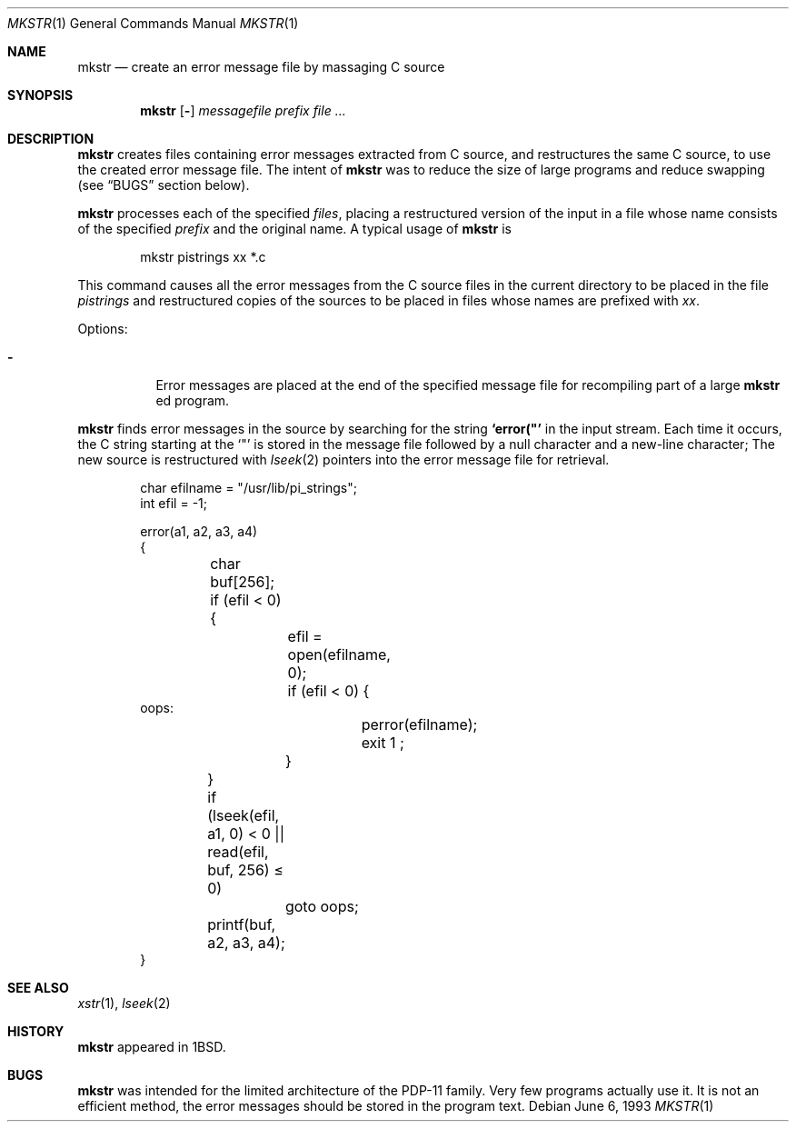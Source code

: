 .\"	mkstr.1,v 1.12 2012/05/12 14:52:57 reed Exp
.\"
.\" Copyright (c) 1980, 1990, 1993
.\"	The Regents of the University of California.  All rights reserved.
.\"
.\" Redistribution and use in source and binary forms, with or without
.\" modification, are permitted provided that the following conditions
.\" are met:
.\" 1. Redistributions of source code must retain the above copyright
.\"    notice, this list of conditions and the following disclaimer.
.\" 2. Redistributions in binary form must reproduce the above copyright
.\"    notice, this list of conditions and the following disclaimer in the
.\"    documentation and/or other materials provided with the distribution.
.\" 3. Neither the name of the University nor the names of its contributors
.\"    may be used to endorse or promote products derived from this software
.\"    without specific prior written permission.
.\"
.\" THIS SOFTWARE IS PROVIDED BY THE REGENTS AND CONTRIBUTORS ``AS IS'' AND
.\" ANY EXPRESS OR IMPLIED WARRANTIES, INCLUDING, BUT NOT LIMITED TO, THE
.\" IMPLIED WARRANTIES OF MERCHANTABILITY AND FITNESS FOR A PARTICULAR PURPOSE
.\" ARE DISCLAIMED.  IN NO EVENT SHALL THE REGENTS OR CONTRIBUTORS BE LIABLE
.\" FOR ANY DIRECT, INDIRECT, INCIDENTAL, SPECIAL, EXEMPLARY, OR CONSEQUENTIAL
.\" DAMAGES (INCLUDING, BUT NOT LIMITED TO, PROCUREMENT OF SUBSTITUTE GOODS
.\" OR SERVICES; LOSS OF USE, DATA, OR PROFITS; OR BUSINESS INTERRUPTION)
.\" HOWEVER CAUSED AND ON ANY THEORY OF LIABILITY, WHETHER IN CONTRACT, STRICT
.\" LIABILITY, OR TORT (INCLUDING NEGLIGENCE OR OTHERWISE) ARISING IN ANY WAY
.\" OUT OF THE USE OF THIS SOFTWARE, EVEN IF ADVISED OF THE POSSIBILITY OF
.\" SUCH DAMAGE.
.\"
.\"     @(#)mkstr.1	8.1 (Berkeley) 6/6/93
.\"
.Dd June 6, 1993
.Dt MKSTR 1
.Os
.Sh NAME
.Nm mkstr
.Nd create an error message file by massaging C source
.Sh SYNOPSIS
.Nm
.Op Fl
.Ar messagefile
.Ar prefix file ...
.Sh DESCRIPTION
.Nm
creates files containing error messages extracted from C source,
and restructures the same C source, to use the created error message
file.
The intent of
.Nm
was to reduce the size of large programs and
reduce swapping (see
.Sx BUGS
section below).
.Pp
.Nm
processes each of the specified
.Ar files ,
placing a restructured version of the input in a file whose name
consists of the specified
.Ar prefix
and the original name.
A typical usage of
.Nm
is
.Bd -literal -offset indent
mkstr pistrings xx *.c
.Ed
.Pp
This command causes all the error messages from the C source
files in the current directory to be placed in the file
.Ar pistrings
and restructured copies of the sources to be placed in
files whose names are prefixed with
.Ar \&xx .
.Pp
Options:
.Bl -tag -width indent
.It Fl
Error messages are placed at the end of the specified
message file for recompiling part of a large
.Nm
ed
program.
.El
.Pp
.Nm
finds error messages in the source by
searching for the string
.Li \&`error("'
in the input stream.
Each time it occurs, the C string starting at the
.Sq \&"\&
is stored
in the message file followed by a null character and a new-line character;
The new source is restructured with
.Xr lseek 2
pointers into the error message file for retrieval.
.Bd -literal -offset indent
char efilname = "/usr/lib/pi_strings";
int efil = -1;

error(a1, a2, a3, a4)
\&{
	char buf[256];

	if (efil \*[Lt] 0) {
		efil = open(efilname, 0);
		if (efil \*[Lt] 0) {
oops:
			perror(efilname);
			exit 1 ;
		}
	}
	if (lseek(efil, a1, 0) \*[Lt] 0 || read(efil, buf, 256) \*[Le] 0)
		goto oops;
	printf(buf, a2, a3, a4);
}
.Ed
.Sh SEE ALSO
.Xr xstr 1 ,
.Xr lseek 2
.Sh HISTORY
.Nm
appeared in
.Bx 1 .
.Sh BUGS
.Nm
was intended for the limited architecture of the PDP-11 family.
Very few programs actually use it.
It is not an efficient method, the error messages
should be stored in the program text.
